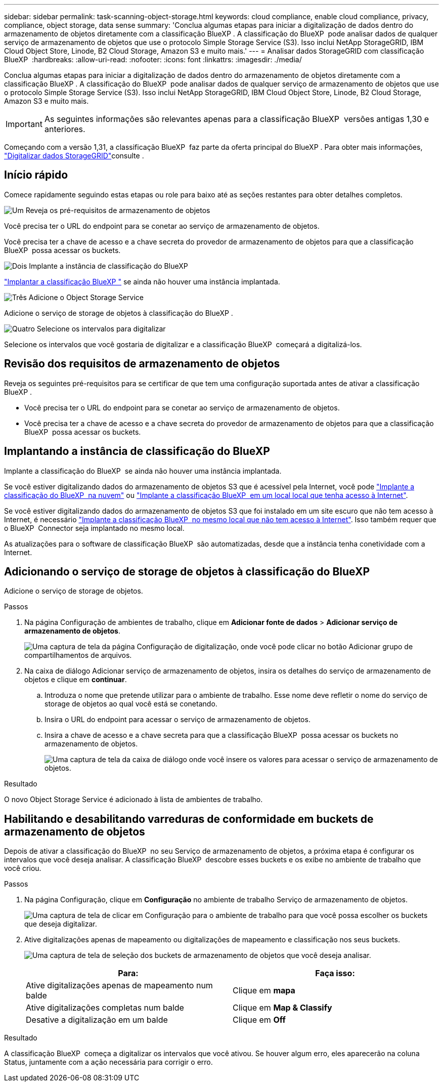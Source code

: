 ---
sidebar: sidebar 
permalink: task-scanning-object-storage.html 
keywords: cloud compliance, enable cloud compliance, privacy, compliance, object storage, data sense 
summary: 'Conclua algumas etapas para iniciar a digitalização de dados dentro do armazenamento de objetos diretamente com a classificação BlueXP . A classificação do BlueXP  pode analisar dados de qualquer serviço de armazenamento de objetos que use o protocolo Simple Storage Service (S3). Isso inclui NetApp StorageGRID, IBM Cloud Object Store, Linode, B2 Cloud Storage, Amazon S3 e muito mais.' 
---
= Analisar dados StorageGRID com classificação BlueXP 
:hardbreaks:
:allow-uri-read: 
:nofooter: 
:icons: font
:linkattrs: 
:imagesdir: ./media/


[role="lead"]
Conclua algumas etapas para iniciar a digitalização de dados dentro do armazenamento de objetos diretamente com a classificação BlueXP . A classificação do BlueXP  pode analisar dados de qualquer serviço de armazenamento de objetos que use o protocolo Simple Storage Service (S3). Isso inclui NetApp StorageGRID, IBM Cloud Object Store, Linode, B2 Cloud Storage, Amazon S3 e muito mais.


IMPORTANT: As seguintes informações são relevantes apenas para a classificação BlueXP  versões antigas 1,30 e anteriores.

Começando com a versão 1,31, a classificação BlueXP  faz parte da oferta principal do BlueXP . Para obter mais informações, link:task-scanning-storagegrid.html["Digitalizar dados StorageGRID"]consulte .



== Início rápido

Comece rapidamente seguindo estas etapas ou role para baixo até as seções restantes para obter detalhes completos.

.image:https://raw.githubusercontent.com/NetAppDocs/common/main/media/number-1.png["Um"] Reveja os pré-requisitos de armazenamento de objetos
[role="quick-margin-para"]
Você precisa ter o URL do endpoint para se conetar ao serviço de armazenamento de objetos.

[role="quick-margin-para"]
Você precisa ter a chave de acesso e a chave secreta do provedor de armazenamento de objetos para que a classificação BlueXP  possa acessar os buckets.

.image:https://raw.githubusercontent.com/NetAppDocs/common/main/media/number-2.png["Dois"] Implante a instância de classificação do BlueXP 
[role="quick-margin-para"]
link:task-deploy-cloud-compliance.html["Implantar a classificação BlueXP "^] se ainda não houver uma instância implantada.

.image:https://raw.githubusercontent.com/NetAppDocs/common/main/media/number-3.png["Três"] Adicione o Object Storage Service
[role="quick-margin-para"]
Adicione o serviço de storage de objetos à classificação do BlueXP .

.image:https://raw.githubusercontent.com/NetAppDocs/common/main/media/number-4.png["Quatro"] Selecione os intervalos para digitalizar
[role="quick-margin-para"]
Selecione os intervalos que você gostaria de digitalizar e a classificação BlueXP  começará a digitalizá-los.



== Revisão dos requisitos de armazenamento de objetos

Reveja os seguintes pré-requisitos para se certificar de que tem uma configuração suportada antes de ativar a classificação BlueXP .

* Você precisa ter o URL do endpoint para se conetar ao serviço de armazenamento de objetos.
* Você precisa ter a chave de acesso e a chave secreta do provedor de armazenamento de objetos para que a classificação BlueXP  possa acessar os buckets.




== Implantando a instância de classificação do BlueXP 

Implante a classificação do BlueXP  se ainda não houver uma instância implantada.

Se você estiver digitalizando dados do armazenamento de objetos S3 que é acessível pela Internet, você pode link:task-deploy-cloud-compliance.html["Implante a classificação do BlueXP  na nuvem"^] ou link:task-deploy-compliance-onprem.html["Implante a classificação BlueXP  em um local local que tenha acesso à Internet"^].

Se você estiver digitalizando dados do armazenamento de objetos S3 que foi instalado em um site escuro que não tem acesso à Internet, é necessário link:task-deploy-compliance-dark-site.html["Implante a classificação BlueXP  no mesmo local que não tem acesso à Internet"^]. Isso também requer que o BlueXP  Connector seja implantado no mesmo local.

As atualizações para o software de classificação BlueXP  são automatizadas, desde que a instância tenha conetividade com a Internet.



== Adicionando o serviço de storage de objetos à classificação do BlueXP

Adicione o serviço de storage de objetos.

.Passos
. Na página Configuração de ambientes de trabalho, clique em *Adicionar fonte de dados* > *Adicionar serviço de armazenamento de objetos*.
+
image:screenshot_compliance_add_object_storage_button.png["Uma captura de tela da página Configuração de digitalização, onde você pode clicar no botão Adicionar grupo de compartilhamentos de arquivos."]

. Na caixa de diálogo Adicionar serviço de armazenamento de objetos, insira os detalhes do serviço de armazenamento de objetos e clique em *continuar*.
+
.. Introduza o nome que pretende utilizar para o ambiente de trabalho. Esse nome deve refletir o nome do serviço de storage de objetos ao qual você está se conetando.
.. Insira o URL do endpoint para acessar o serviço de armazenamento de objetos.
.. Insira a chave de acesso e a chave secreta para que a classificação BlueXP  possa acessar os buckets no armazenamento de objetos.
+
image:screenshot_compliance_add_object_storage.png["Uma captura de tela da caixa de diálogo onde você insere os valores para acessar o serviço de armazenamento de objetos."]





.Resultado
O novo Object Storage Service é adicionado à lista de ambientes de trabalho.



== Habilitando e desabilitando varreduras de conformidade em buckets de armazenamento de objetos

Depois de ativar a classificação do BlueXP  no seu Serviço de armazenamento de objetos, a próxima etapa é configurar os intervalos que você deseja analisar. A classificação BlueXP  descobre esses buckets e os exibe no ambiente de trabalho que você criou.

.Passos
. Na página Configuração, clique em *Configuração* no ambiente de trabalho Serviço de armazenamento de objetos.
+
image:screenshot_compliance_object_storage_config.png["Uma captura de tela de clicar em Configuração para o ambiente de trabalho para que você possa escolher os buckets que deseja digitalizar."]

. Ative digitalizações apenas de mapeamento ou digitalizações de mapeamento e classificação nos seus buckets.
+
image:screenshot_compliance_object_storage_select_buckets.png["Uma captura de tela de seleção dos buckets de armazenamento de objetos que você deseja analisar."]

+
[cols="45,45"]
|===
| Para: | Faça isso: 


| Ative digitalizações apenas de mapeamento num balde | Clique em *mapa* 


| Ative digitalizações completas num balde | Clique em *Map & Classify* 


| Desative a digitalização em um balde | Clique em *Off* 
|===


.Resultado
A classificação BlueXP  começa a digitalizar os intervalos que você ativou. Se houver algum erro, eles aparecerão na coluna Status, juntamente com a ação necessária para corrigir o erro.

